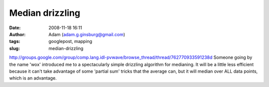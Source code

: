 Median drizzling
################
:date: 2008-11-18 16:11
:author: Adam (adam.g.ginsburg@gmail.com)
:tags: googlepost, mapping
:slug: median-drizzling

`http://groups.google.com/group/comp.lang.idl-pvwave/browse\_thread/thread/762770933591238d`_
Someone going by the name 'wox' introduced me to a spectacularly simple
drizzling algorithm for medianing. It will be a little less efficient
because it can't take advantage of some 'partial sum' tricks that the
average can, but it will median over ALL data points, which is an
advantage.

.. _`http://groups.google.com/group/comp.lang.idl-pvwave/browse\_thread/thread/762770933591238d`: http://groups.google.com/group/comp.lang.idl-pvwave/browse_thread/thread/762770933591238d
